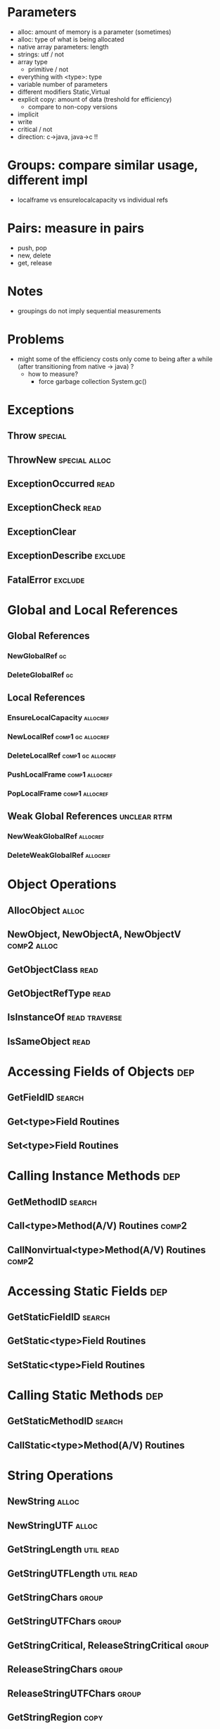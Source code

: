 * Parameters
  - alloc: amount of memory is a parameter (sometimes)
  - alloc: type of what is being allocated
  - native array parameters: length
  - strings: utf / not
  - array type
    - primitive / not
  - everything with <type>: type
  - variable number of parameters
  - different modifiers Static,Virtual
  - explicit copy: amount of data (treshold for efficiency)
    - compare to non-copy versions
  - implicit 
  - write 
  - critical / not
  - direction: c->java, java->c !!
* Groups: compare similar usage, different impl
  - localframe vs ensurelocalcapacity vs individual refs
* Pairs: measure in pairs
 - push, pop
 - new, delete
 - get, release
* Notes
  - groupings do not imply sequential measurements
* Problems
  - might some of the efficiency costs only come to being
    after a while (after transitioning from native -> java) ? 
    - how to measure?
      - force garbage collection System.gc()

* Exceptions
** Throw                                                            :special:
** ThrowNew                                                   :special:alloc:
** ExceptionOccurred                                                   :read:
** ExceptionCheck                                                      :read:
** ExceptionClear
** ExceptionDescribe                                                :exclude:
** FatalError                                                       :exclude:
* Global and Local References
** Global References
*** NewGlobalRef                                                         :gc:
*** DeleteGlobalRef                                                      :gc:
** Local References
*** EnsureLocalCapacity                                            :allocref:
*** NewLocalRef                                           :comp1:gc:allocref:
*** DeleteLocalRef                                        :comp1:gc:allocref:
*** PushLocalFrame                                           :comp1:allocref:
*** PopLocalFrame                                            :comp1:allocref:
** Weak Global References                                      :unclear:rtfm:
***  NewWeakGlobalRef                                              :allocref:
***  DeleteWeakGlobalRef                                           :allocref:
* Object Operations
** AllocObject                                                        :alloc:
** NewObject, NewObjectA, NewObjectV                            :comp2:alloc:
** GetObjectClass                                                      :read:
** GetObjectRefType                                                    :read:
** IsInstanceOf                                               :read:traverse:
** IsSameObject                                                        :read:
* Accessing Fields of Objects                                           :dep:
** GetFieldID                                                        :search:
** Get<type>Field Routines
** Set<type>Field Routines
* Calling Instance Methods                                              :dep:
** GetMethodID                                                       :search:
** Call<type>Method(A/V) Routines                                     :comp2:
** CallNonvirtual<type>Method(A/V) Routines                           :comp2:
* Accessing Static Fields                                               :dep:
** GetStaticFieldID                                                  :search:
** GetStatic<type>Field Routines
** SetStatic<type>Field Routines
* Calling Static Methods                                                :dep:
** GetStaticMethodID                                                 :search:
** CallStatic<type>Method(A/V) Routines
* String Operations
** NewString                                                          :alloc:
** NewStringUTF                                                       :alloc:
** GetStringLength                                                :util:read:
** GetStringUTFLength                                             :util:read:
** GetStringChars                                                     :group:
** GetStringUTFChars                                                  :group:
** GetStringCritical, ReleaseStringCritical                           :group:
** ReleaseStringChars                                                 :group:
** ReleaseStringUTFChars                                              :group:
** GetStringRegion                                                     :copy:
** GetStringUTFRegion                                                  :copy:
* Array Operations
** NewObjectArray                                                     :alloc:
** New<PrimitiveType>Array Routines                                   :alloc:
** GetArrayLength                                                 :util:read:
** GetObjectArrayElement                                               :read:
** SetObjectArrayElement                                              :write:
** Get<PrimitiveType>ArrayElements Routines                          :group1:
** Release<PrimitiveType>ArrayElements Routines                      :group1:
** GetPrimitiveArrayCritical, ReleasePrimitiveArrayCritical          :group3:
** Get<PrimitiveType>ArrayRegion Routines                       :group2:copy:
** Set<PrimitiveType>ArrayRegion Routines                       :group2:copy:
* Registering Native Methods
** RegisterNatives                                                  :exclude:
** UnregisterNatives                                                :exclude:
* Monitor Operations
** MonitorEnter                                                       :synch:
** MonitorExit                                                        :synch:
* NIO Support                                                     :important:
** NewDirectByteBuffer                                            :important:
** GetDirectBufferAddress                                         :important:
** GetDirectBufferCapacity                                             :read:


* Class Operations                                            :exclude:maybe:
** DefineClass                                                      :exclude:
** FindClass                                           :exclude:maybe:search:
** GetSuperclass                                     :exclude:maybe:traverse:
** IsAssignableFrom                                  :exclude:maybe:traverse:


* Reflection Support                                                :exclude:
** FromReflectedMethod
** FromReflectedField
** ToReflectedMethod
** ToReflectedField
* Java VM Interface                                                 :exclude:
** GetJavaVM                                                        :exclude:
* Version Information                                               :exclude:
** GetVersion                                                       :exclude:
** Constants                                                        :exclude:
